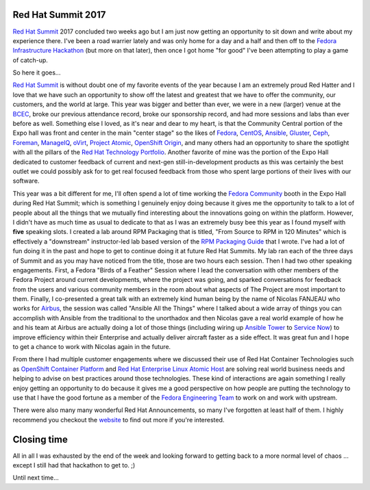 .. title: Red Hat Summit 2017
.. slug: redhat-summit-2017
.. date: 2017-05-17 23:55:15 UTC-05:00
.. tags: Red Hat Summit 2017
.. category: blog
.. link:
.. description: Red Hat Summit 2017
.. type: text

Red Hat Summit 2017
===================

`Red Hat Summit`_ 2017 concluded two weeks ago but I am just now getting an
opportunity to sit down and write about my experience there. I've been a road
warrier lately and was only home for a day and a half and then off to the
`Fedora Infrastructure Hackathon`_ (but more on that later), then once I got
home "for good" I've been attempting to play a game of catch-up.

So here it goes...

`Red Hat Summit`_ is without doubt one of my favorite events of the year because
I am an extremely proud Red Hatter and I love that we have such an opportunity
to show off the latest and greatest that we have to offer the community, our
customers, and the world at large. This year was bigger and better than ever, we
were in a new (larger) venue at the `BCEC`_, broke our previous attendance
record, broke our sponsorship record, and had more sessions and labs than ever
before as well. Something else I loved, as it's near and dear to my heart, is
that the Community Central portion of the Expo hall was front and center in the
main "center stage" so the likes of `Fedora`_, `CentOS`_, `Ansible`_,
`Gluster`_, `Ceph`_, `Foreman`_, `ManageIQ`_, `oVirt`_, `Project Atomic`_,
`OpenShift Origin`_, and many others had an opportunity to share the
spotlight with all the pillars of the `Red Hat Technology Portfolio`_.
Another favorite of mine was the portion of the Expo Hall dedicated to customer
feedback of current and next-gen still-in-development products as this was
certainly the best outlet we could possibly ask for to get real focused feedback
from those who spent large portions of their lives with our software.

This year was a bit different for me, I'll often spend a lot of time working the
`Fedora Community`_ booth in the Expo Hall during Red Hat Summit; which is
something I genuinely enjoy doing because it gives me the opportunity to talk to
a lot of people about all the things that we mutually find interesting about
the innovations going on within the platform. However, I didn't have as much
time as usual to dedicate to that as I was an extremely busy bee this year as
I found myself with **five** speaking slots. I created a lab around RPM
Packaging that is titled, "From Source to RPM in 120 Minutes" which is
effectively a "downstream" instructor-led lab based version of the `RPM
Packaging Guide`_ that I wrote. I've had a lot of fun doing it in the past and
hope to get to continue doing it at future Red Hat Summits. My lab ran each of
the three days of Summit and as you may have noticed from the title, those are
two hours each session. Then I had two other speaking engagements. First, a
Fedora "Birds of a Feather" Session where I lead the conversation with other
members of the Fedora Project around current developments, where the project
was going, and sparked conversations for feedback from the users and various
community members in the room about what aspects of The Project are most
important to them. Finally, I co-presented a great talk with an extremely kind
human being by the name of Nicolas FANJEAU who works for `Airbus`_, the session
was called "Ansible All the Things" where I talked about a wide array of things
you can accomplish with Ansible from the traditional to the unorthadox and then
Nicolas gave a real world example of how he and his team at Airbus are actually
doing a lot of those things (including wiring up `Ansible Tower`_ to `Service
Now`_) to improve efficiency within their Enterprise and actually deliver
aircraft faster as a side effect. It was great fun and I hope to get a chance to
work with Nicolas again in the future.

From there I had multiple customer engagements where we discussed their use of
Red Hat Container Technologies such as `OpenShift Container Platform`_ and `Red
Hat Enterprise Linux Atomic Host`_ are solving real world business needs and
helping to advise on best practices around those technologies. These kind of
interactions are again something I really enjoy getting an opportunity to do
because it gives me a good perspective on how people are putting the technology
to use that I have the good fortune as a member of the `Fedora Engineering
Team`_ to work on and work with upstream.

There were also many many wonderful Red Hat Announcements, so many I've
forgotten at least half of them. I highly recommend you checkout the `website`_
to find out more if you're interested.

Closing time
============

All in all I was exhausted by the end of the week and looking forward to getting
back to a more normal level of chaos ... except I still had that hackathon to
get to. ;)

Until next time...

.. _Ceph: http://ceph.com/
.. _CentOS: https://centos.org/
.. _oVirt: https://www.ovirt.org/
.. _Gluster: https://gluster.org/
.. _Airbus: http://www.airbus.com/
.. _ManageIQ: http://manageiq.org/
.. _Fedora: https://getfedora.org/
.. _Red Hat: https://www.redhat.com
.. _Kubernetes: https://kubernetes.io/
.. _Foreman: https://www.theforeman.org/
.. _OpenShift: https://www.openshift.com/
.. _Service Now: https://www.servicenow.com/
.. _OpenShift Origin: https://www.openshift.org
.. _Ansible: https://github.com/ansible/ansible
.. _Ansible Tower: https://www.ansible.com/tower
.. _Project Atomic: https://www.projectatomic.io/
.. _website: https://www.redhat.com/en/summit/2017
.. _Fedora Community: http://fedoracommunity.org/northam
.. _Red Hat Summit: https://www.redhat.com/en/summit/2017
.. _RPM Packaging Guide: https://rpm-guide.readthedocs.io/en/latest/
.. _Red Hat Technology Portfolio: https://www.redhat.com/en/technologies
.. _Fedora Engineering Team: https://fedoraproject.org/wiki/Fedora_Engineering
.. _OpenShift Container Platform: https://www.openshift.com/container-platform/
.. _Fedora Infrastructure Hackathon:
    https://fedoraproject.org/wiki/CI_and_Infrastructure_Hackathon_2017
.. _Red Hat Enterprise Linux Atomic Host:
    https://www.redhat.com/en/resources/red-hat-enterprise-linux-atomic-host
.. _BCEC:
    https://massconvention.com/about-us/contact-us/boston-convention-exhibition-center
